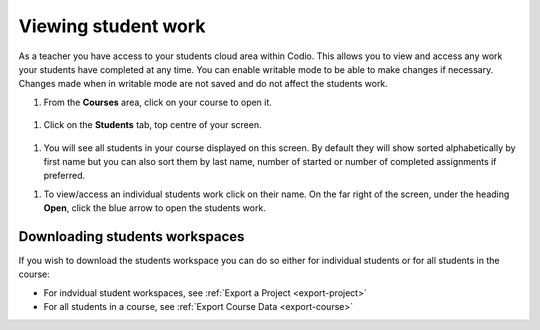 .. meta::
   :description: Viewing student work

.. _viewing-student-work:


Viewing student work
====================


As a teacher you have access to your students cloud area within Codio. This allows you to view and access any work your students have completed at any time. You can enable writable mode to be able to make changes if necessary. Changes made when in writable mode are not saved and do not affect the students work.

1. From the **Courses** area, click on your course to open it.

  .. image:: /img/monitor_students/year10class.png
     :alt: Course
     


1. Click on the **Students** tab, top centre of your screen.

  .. image:: /img/monitor_students/students_tab.png
     :alt: Students tab


1. You will see all students in your course displayed on this screen. By default they will show sorted alphabetically by first name but you can also sort them by last name, number of started or number of completed assignments if preferred.

1. To view/access an individual students work click on their name. On the far right of the screen, under the heading **Open**, click the blue arrow to open the students work.

  .. image:: /img/openstudent.png
     :alt: Open student work

Downloading students workspaces
-------------------------------

If you wish to download the students workspace you can do so either for individual students or for all students in the course: 

- For indvidual student workspaces, see :ref:`Export a Project <export-project>`
- For all students in a course, see :ref:`Export Course Data <export-course>`